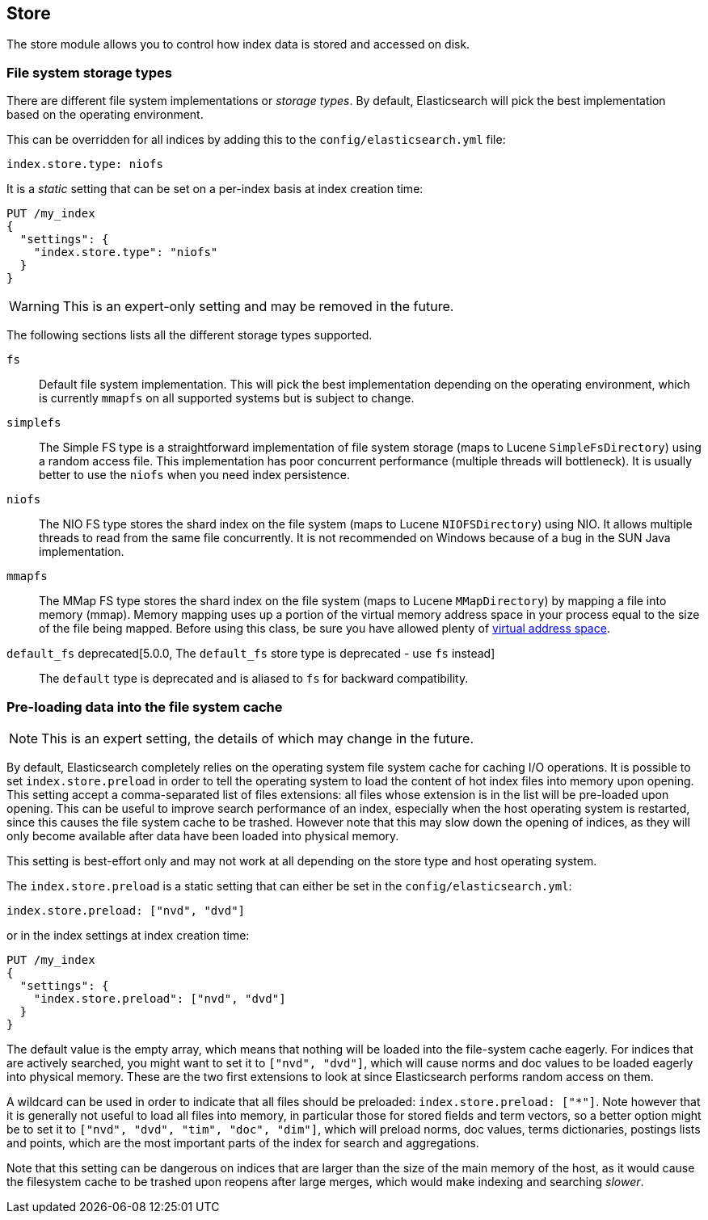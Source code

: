 [[index-modules-store]]
== Store

The store module allows you to control how index data is stored and accessed on disk.

[float]
[[file-system]]
=== File system storage types

There are different file system implementations or _storage types_. By default,
Elasticsearch will pick the best implementation based on the operating
environment.

This can be overridden for all indices by adding this to the
`config/elasticsearch.yml` file:

[source,yaml]
---------------------------------
index.store.type: niofs
---------------------------------

It is a _static_ setting that can be set on a per-index basis at index
creation time:

[source,js]
---------------------------------
PUT /my_index
{
  "settings": {
    "index.store.type": "niofs"
  }
}
---------------------------------
// CONSOLE

WARNING: This is an expert-only setting and may be removed in the future.

The following sections lists all the different storage types supported.

`fs`::

Default file system implementation. This will pick the best implementation
depending on the operating environment, which is currently `mmapfs` on all
supported systems but is subject to change.

[[simplefs]]`simplefs`::

The Simple FS type is a straightforward implementation of file system
storage (maps to Lucene `SimpleFsDirectory`) using a random access file.
This implementation has poor concurrent performance (multiple threads
will bottleneck). It is usually better to use the `niofs` when you need
index persistence.

[[niofs]]`niofs`::

The NIO FS type stores the shard index on the file system (maps to
Lucene `NIOFSDirectory`) using NIO. It allows multiple threads to read
from the same file concurrently. It is not recommended on Windows
because of a bug in the SUN Java implementation.

[[mmapfs]]`mmapfs`::

The MMap FS type stores the shard index on the file system (maps to
Lucene `MMapDirectory`) by mapping a file into memory (mmap). Memory
mapping uses up a portion of the virtual memory address space in your
process equal to the size of the file being mapped. Before using this
class, be sure you have allowed plenty of
<<vm-max-map-count,virtual address space>>.

[[default_fs]]`default_fs` deprecated[5.0.0, The `default_fs` store type is deprecated - use `fs` instead]::

The `default` type is deprecated and is aliased to `fs` for backward
compatibility.

=== Pre-loading data into the file system cache

NOTE: This is an expert setting, the details of which may change in the future.

By default, Elasticsearch completely relies on the operating system file system
cache for caching I/O operations. It is possible to set `index.store.preload`
in order to tell the operating system to load the content of hot index
files into memory upon opening. This setting accept a comma-separated list of
files extensions: all files whose extension is in the list will be pre-loaded
upon opening. This can be useful to improve search performance of an index,
especially when the host operating system is restarted, since this causes the
file system cache to be trashed. However note that this may slow down the
opening of indices, as they will only become available after data have been
loaded into physical memory.

This setting is best-effort only and may not work at all depending on the store
type and host operating system.

The `index.store.preload` is a static setting that can either be set in the
`config/elasticsearch.yml`:

[source,yaml]
---------------------------------
index.store.preload: ["nvd", "dvd"]
---------------------------------

or in the index settings at index creation time:

[source,js]
---------------------------------
PUT /my_index
{
  "settings": {
    "index.store.preload": ["nvd", "dvd"]
  }
}
---------------------------------
// CONSOLE

The default value is the empty array, which means that nothing will be loaded
into the file-system cache eagerly. For indices that are actively searched,
you might want to set it to `["nvd", "dvd"]`, which will cause norms and doc
values to be loaded eagerly into physical memory. These are the two first
extensions to look at since Elasticsearch performs random access on them.

A wildcard can be used in order to indicate that all files should be preloaded:
`index.store.preload: ["*"]`. Note however that it is generally not useful to
load all files into memory, in particular those for stored fields and term
vectors, so a better option might be to set it to
`["nvd", "dvd", "tim", "doc", "dim"]`, which will preload norms, doc values,
terms dictionaries, postings lists and points, which are the most important
parts of the index for search and aggregations.

Note that this setting can be dangerous on indices that are larger than the size
of the main memory of the host, as it would cause the filesystem cache to be
trashed upon reopens after large merges, which would make indexing and searching
_slower_.
